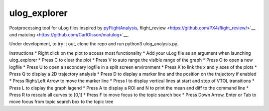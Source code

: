 ulog_explorer
================


Postprocessing tool for uLog files inspired by `pyFlightAnalysis <https://github.com/Marxlp/pyFlightAnalysis>`__, flight_review <https://github.com/PX4/flight_review/>`__ and matulog <https://github.com/CarlOlsson/matulog>`__.

Under development, to try it out, clone the repo and run python3 ulog_analysis.py.

Instructions
* Right click on the plot to access most functionality
* Add your uLog file as an argument when launching ulog_explorer
* Press C to clear the plot
* Press V to auto range the visible range of the graph
* Press O to open a new logfile
* Press U to open a secondary logfile in a split screen environment
* Press K to link the x and y axes of the plots
* Press Q to display a 2D trajectory analysis
* Press D to display a marker line and the position on the trajectory if enabled
* Press Right/Left Arrow to move the marker line
* Press I to display vertical lines at start and stop of VTOL transitions
* Press L to display the graph lagend
* Press A to display a ROI and N to print the mean and diff to the command line
* Press R to rescale all curves to [0,1]
* Press F to move focus to the topic search box
* Press Down Arrow, Enter or Tab to move focus from topic search box to the topic tree

